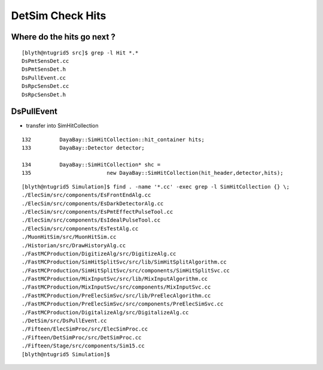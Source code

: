 DetSim Check Hits
===================


Where do the hits go next ?
---------------------------

::

    [blyth@ntugrid5 src]$ grep -l Hit *.*
    DsPmtSensDet.cc
    DsPmtSensDet.h
    DsPullEvent.cc
    DsRpcSensDet.cc
    DsRpcSensDet.h


DsPullEvent
-------------

* transfer into SimHitCollection

::

    132         DayaBay::SimHitCollection::hit_container hits;
    133         DayaBay::Detector detector;

    134         DayaBay::SimHitCollection* shc =
    135                        new DayaBay::SimHitCollection(hit_header,detector,hits);


::

    [blyth@ntugrid5 Simulation]$ find . -name '*.cc' -exec grep -l SimHitCollection {} \;
    ./ElecSim/src/components/EsFrontEndAlg.cc
    ./ElecSim/src/components/EsDarkDetectorAlg.cc
    ./ElecSim/src/components/EsPmtEffectPulseTool.cc
    ./ElecSim/src/components/EsIdealPulseTool.cc
    ./ElecSim/src/components/EsTestAlg.cc
    ./MuonHitSim/src/MuonHitSim.cc
    ./Historian/src/DrawHistoryAlg.cc
    ./FastMCProduction/DigitizeAlg/src/DigitizeAlg.cc
    ./FastMCProduction/SimHitSplitSvc/src/lib/SimHitSplitAlgorithm.cc
    ./FastMCProduction/SimHitSplitSvc/src/components/SimHitSplitSvc.cc
    ./FastMCProduction/MixInputSvc/src/lib/MixInputAlgorithm.cc
    ./FastMCProduction/MixInputSvc/src/components/MixInputSvc.cc
    ./FastMCProduction/PreElecSimSvc/src/lib/PreElecAlgorithm.cc
    ./FastMCProduction/PreElecSimSvc/src/components/PreElecSimSvc.cc
    ./FastMCProduction/DigitalizeAlg/src/DigitalizeAlg.cc
    ./DetSim/src/DsPullEvent.cc
    ./Fifteen/ElecSimProc/src/ElecSimProc.cc
    ./Fifteen/DetSimProc/src/DetSimProc.cc
    ./Fifteen/Stage/src/components/Sim15.cc
    [blyth@ntugrid5 Simulation]$ 


